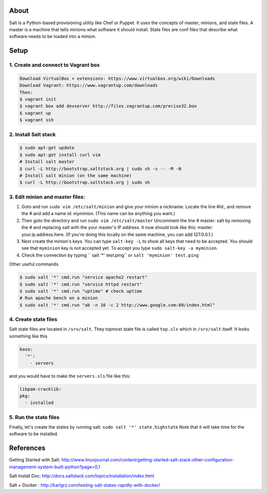 About
=====
Salt is a Python-based provisioning utility like Chef or Puppet. It uses the concepts of master, minions, and state files. 
A master is a machine that tells minions what software it should install. State files are conf files that describe what software 
needs to be loaded into a minion.

Setup
=====

1. Create and connect to Vagrant box
------------------------------------
.. code:: bash
  
  Download VirtualBox + extensions: https://www.virtualbox.org/wiki/Downloads
  Download Vagrant: https://www.vagrantup.com/downloads
  Then:
  $ vagrant init 
  $ vagrant box add devserver http://files.vagrantup.com/precise32.box
  $ vagrant up
  $ vagrant ssh

2. Install Salt stack
--------------------
.. code:: bash
  
  $ sudo apt-get update
  $ sudo apt-get install curl vim
  # Install salt master
  $ curl -L http://bootstrap.saltstack.org | sudo sh -s -- -M -N
  # Install salt minion (on the same machine)
  $ curl -L http://bootstrap.saltstack.org | sudo sh
  

3. Edit minion and master files:
------------------------------

1. Goto and run ``sudo vim /etc/salt/minion`` and give your minion a nickname. Locate the line #id:, and  remove the # and add a name id: `myminion`. (This name can be anything you want.)

2. Then goto the directory and run ``sudo vim /etc/salt/master`` Uncomment the line # master: salt by removing the # and replacing salt with the your master's IP address. It now should look like this: master: your.ip.address.here. (If you're doing this locally on the same machine, you can add 127.0.0.1.)

3. Next create the minion's keys. You can type ``salt-key -L`` to show all keys that need to be accepted. You should see that ``myminion`` key is not accepted yet. To accept you type ``sudo salt-key -a myminion``.

4. Check the connection by typing `` salt '*' test.ping`` or ``salt 'myminion' test.ping``


Other useful commands

.. code:: bash

  $ sudo salt '*' cmd.run "service apache2 restart"
  $ sudo salt '*' cmd.run "service httpd restart"
  $ sudo salt '*' cmd.run "uptime" # check uptime
  # Run apache bench on a minion
  $ sudo salt '*' cmd.run "ab -n 10 -c 2 http://www.google.com:80/index.html"


4. Create state files
-------------------
Salt state files are located in ``/srv/salt``. They topmost state file is called ``top.sls`` which in ``/srv/salt`` itself.
It looks something like this

.. code:: yaml

  base:
    '*':
      - servers

and you would have to make the ``servers.sls`` file like this:

.. code:: yaml

  libpam-cracklib:
  pkg:
    - installed

5. Run the state files
------------------
Finally, let's create the states by running salt: ``sudo salt '*' state.highstate``
Note that it will take time for the software to be installed.

References
=========
Getting Started with Salt: http://www.linuxjournal.com/content/getting-started-salt-stack-other-configuration-management-system-built-python?page=0,1 

Salt Install Doc: http://docs.saltstack.com/topics/installation/index.html

Salt + Docker : http://karlgrz.com/testing-salt-states-rapidly-with-docker/
